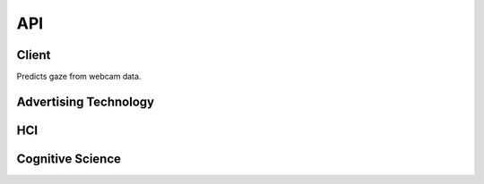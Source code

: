 API
===

.. autosummary::
   :toctree: generated

   client
   adtech
   hci
   cogsci

Client
------------
Predicts gaze from webcam data.

.. py:module:: vytal.client
    
.. py:function:: Client(api_key: str, ipd: float = None)
   :noindex:

   :param api_key: (str) The API key for the Vytal API.
   :param ipd: (float) The inter-pupillary distance of the person in the video. Defaults to None.

.. py:function:: calibrate(save_directory: str = None) -> Union[scipy.interpolate._rbfinterp.RBFInterpolator, str, bytes]
   :module: vytal.client
   :noindex:

   Calibrates your personal gaze tracker with eye-tracking process.

   :param save_directory: (str) The directory to save calibration data to. Calibration data is formatted as '.pkl' file.
   :return: scipy.interpolate._rbfinterp.RBFInterpolator object, a string, or bytes containing calibration data.
   The user will be presented with a calibration task consisting of focusing on spinning triangles at different locations on the screen. For effective calibration, instructions should be followed closely.

.. py:function:: predict_from_video(video_path: str, calib: Union[scipy.interpolate._rbfinterp.RBFInterpolator, str, bytes] = None, eye_frames: bool = False) -> List[Dict[str, torch.Tensor]]
   :module: vytal.client
   :noindex:

   Predicts the gaze of a person in a video file.

   :param video_path: (str) The path to the video file.
   :param calib: (scipy.interpolate._rbfinterp.RBFInterpolator, str, bytes) A calibration object or data used for prediction.
   :param eye_frames: (bool) Whether to return the eye frames (128x128 images used for prediction)
   :return: A list of dictionaries containing the gaze predictions. Each dictionary represents a frame.
   The keys are 'left', 'right', 'le_3d', 're_3d', 'hr', 'ht', 'blinked', 
   and optionally "right_eye_frame" and "left_eye_frame" if eye_frames is True.
   Each key maps to a tensor containing the predictions.

.. py:function:: start_thread(cam_id: int = 0, calib: Union[scipy.interpolate._rbfinterp.RBFInterpolator, str, bytes] = None, verbose: bool = False, show_frame: bool = False, eye_frames: bool = False) -> threading.Thread
    :module: vytal.client
    :noindex:
    
    Starts a thread that continuously predicts the gaze of a person using a webcam in the background of your code's execution.
    
    :param cam_id: (int) The ID of the webcam to use. Defaults to 0 (normally used).
    :param calib: (scipy.interpolate._rbfinterp.RBFInterpolator, str, bytes) A calibration object or data used for prediction.
    :param verbose: (bool) Whether to print the predictions to the console.
    :param show_frame: (bool) Whether to show the webcam feed.
    :param eye_frames: (bool) Whether to return the eye frames (128x128 images used for prediction)
    :return: The thread that is running the prediction loop.

.. py:function:: end_thread(thread: threading.Thread)
    :module: vytal.client
    :noindex:
    
    Ends the thread that is running the prediction loop.
    
    :param thread: The thread to end.
    :return: None

.. py:function:: predict_from_websocket(cam_id: int = 0, calib: Union[scipy.interpolate._rbfinterp.RBFInterpolator, str, bytes] = None, verbose: bool = False, show_frame: bool = False)
    :module: vytal.client
    :noindex:
    
    Asynchronously predicts the gaze of a person using a webcam in real time and returns back the predictions once run is complete/interrupted. 
    
    :param cam_id: (int) The ID of the webcam to use. Defaults to 0 (normally used).
    :param calib: (scipy.interpolate._rbfinterp.RBFInterpolator, str, bytes) A calibration object or data used for prediction.
    :param verbose: (bool) Whether to print the predictions to the console.
    :param show_frame: (bool) Whether to show the webcam feed.
    :return: All predictions during the time running at the end of run.

.. py:function:: real_time_pred(cam_id: int = 0, calib: Union[scipy.interpolate._rbfinterp.RBFInterpolator, str, bytes] = None, verbose: bool = False, show_frame: bool = False)
    :module: vytal.client
    :noindex:
    
    Synchronously runs predict_from_websocket using asyncio. 
    
    :param cam_id: (int) The ID of the webcam to use. Defaults to 0 (normally used).
    :param calib: (scipy.interpolate._rbfinterp.RBFInterpolator, str, bytes) A calibration object or data used for prediction.
    :param verbose: (bool) Whether to print the predictions to the console.
    :param show_frame: (bool) Whether to show the webcam feed.
    :return: Real-time predictions during the time running.

Advertising Technology
------------

.. py:module:: vytal.adtech

    The module for advertisement testing.


    

.. py:function:: analyze_eye_tracking_data(results, aois, fps, fixation_threshold_sec=0.5, distance_threshold=50)
   :module: vytal.adtech
   :noindex:

   Analyze eye tracking data to calculate metrics for Areas of Interest (AOIs) and general viewing behavior.

   This function processes a series of eye gaze predictions and calculates various metrics
   for predefined Areas of Interest (AOIs) as well as general viewing metrics.

   :param results: A list of dictionaries, each containing a 'PoG' key
                            representing the predicted x and y coordinates of the eye gaze as a tensor.
   :type results: list of dict
   :param aois: A dictionary where keys are AOI names and values are tuples representing
                the bounding rectangle of each AOI in the format (x1, y1, x2, y2).
   :type aois: dict
   :param fps: The frames per second of the recorded eye tracking data.
   :type fps: int
   :param fixation_threshold_sec: Minimum duration in seconds for a gaze point to be considered a fixation.
   :type fixation_threshold_sec: float
   :param distance_threshold: Maximum distance in pixels between consecutive gaze points to be considered part of the same fixation.
   :type distance_threshold: float

   :return: A tuple containing two dictionaries:
            
            1. aoi_metrics: A dictionary with metrics for each AOI:
               
               - 'TFF' (Time to First Fixation): Time in seconds before the AOI was first looked at.
               - 'Fixation_Count': Number of fixations on the AOI.
               - 'Total_Fixation_Duration': Total time in seconds spent looking at the AOI.
               - 'Avg_Fixation_Duration': Average duration of fixations on the AOI in seconds.
               - 'Revisits': Number of times the gaze returned to the AOI after looking elsewhere.
            
            2. general_metrics: A dictionary with general viewing metrics:
               
               - 'Entry_Point': The coordinates (x, y) where the gaze first entered the stimulus.
               - 'Exit_Point': The coordinates (x, y) where the gaze last left the stimulus.
   :rtype: tuple

   .. note::
      - This function assumes that the eye tracking data points are equally spaced in time.
      - The fixation detection uses a simple distance-based threshold method.

   :raises ValueError:
      - If ``results`` or ``aois`` is empty.
      - If ``fps``, ``fixation_threshold``, or ``distance_threshold`` are non-positive.
      - The dictionaries in ``results`` or the ``aois`` are invalid.

.. py:function:: define_aois(image_path: str) -> Dict[str, Tuple[float, float, float, float]]
   :module: vytal.adtech
   :noindex:

   Provides an interactive interface for defining Areas of Interest (AOIs) on an image.

   This function opens a matplotlib window displaying the specified image and allows
   the user to create, select, rename, move, and delete AOIs using mouse interactions
   and GUI buttons.

   :param image_path: Path to the image file on which AOIs will be defined.
   :type image_path: str

   :return: A dictionary where keys are AOI names and values are tuples representing 
            the bounding box of each AOI in the format (x1, y1, x2, y2), where (x1, y1) 
            is the top-left corner and (x2, y2) is the bottom-right corner of the AOI.
   :rtype: Dict[str, Tuple[float, float, float, float]]

   Functionality:

   - Create Mode: Left-click and drag to create a new AOI.
   - Select Mode: Click on an existing AOI to select it.
   - Rename: Type a new name in the text box and click 'Rename' to rename the selected AOI.
   - Delete: Click 'Delete' to remove the selected AOI.
   - Move: Click and drag an existing AOI to move it.
   - Mode Toggle: Use the 'Mode' button to switch between 'Create' and 'Select' modes.
   - Display AOIs: Press 'd' key to display current AOIs in the console.
   - Quit: Press 'q' key or click 'Close' button to finish and close the window.

   .. note::
      - The function will return an empty dictionary if there's an error reading the image file.
      - AOIs are represented as rectangles on the image.
      - The function uses matplotlib for rendering and interaction.

   :raises FileNotFoundError: If the specified image file is not found.
   :raises Exception: For any other error occurring while reading the image file.

.. py:function:: plot_gaze_path(results: List[Dict[str, torch.Tensor]], aois: Dict[str, Tuple[float, float, float, float]], image_path: str)
   :module: vytal.adtech
   :noindex:

   Visualizes the gaze path over the advertisement image.

   This function creates a plot showing the path of the viewer's gaze overlaid on the original image,
   along with the defined Areas of Interest (AOIs).

   :param results: A list of dictionaries, each containing a 'PoG' key
                            representing the predicted x and y coordinates of the eye gaze as a tensor.
   :type results: List[Dict[str, float]]
   :param aois: A dictionary where keys are AOI names and values are tuples representing 
                the bounding box of each AOI in the format (x1, y1, x2, y2).
   :type aois: Dict[str, Tuple[float, float, float, float]]
   :param image_path: Path to the image file used as the background for the visualization.
   :type image_path: str

   The function will:

   1. Load and display the background image.
   2. Plot the gaze path as a continuous line.
   3. Overlay scatter points representing individual gaze positions.
   4. Draw rectangles representing the AOIs.

   .. note::
      - The gaze path is plotted in blue with low opacity for clarity.
      - The scatter points are colored according to their temporal order using a 'cool' colormap.
      - AOIs are drawn as red rectangles with their names labeled.

   :raises FileNotFoundError: If the specified image file is not found.
   :raises Exception: For any other error occurring while reading the image file.

.. py:function:: generate_heatmap(results: List[Dict[str, torch.Tensor]], image_path: str. bins: int = 50)
   :module: vytal.adtech
   :noindex:

   Creates a heatmap of gaze intensity overlaid on the advertisement image.

   This function generates a heatmap visualization of the gaze data, showing areas of high and low
   gaze concentration overlaid on the original image.

   :param results: A list of dictionaries, each containing a 'PoG' key
                            representing the predicted x and y coordinates of the eye gaze as a tensor.
   :type results: List[Dict[str, float]]
   :param image_path: Path to the image file used as the background for the heatmap.
   :type image_path: str
   :param bins: Number of bins to use for the 2D histogram. Default is 50.
   :type bins: int

   The function will:

   1. Load and display the background image.
   2. Create a 2D histogram of the gaze data.
   3. Overlay the heatmap on the image using a 'hot' colormap with partial transparency.
   4. Add a colorbar to show the intensity scale.

   .. note::
      - The function includes error checking for empty results, negative coordinates, and coordinates
        outside the image dimensions.
      - The heatmap uses a 'hot' colormap where red indicates areas of high gaze concentration.

   :raises FileNotFoundError: If the specified image file is not found.
   :raises Exception: For any other error occurring while reading the image file or processing the data.    

.. py:function:: aoi_significance_test(group1_results: List[Dict[str, torch.Tensor]], group2_results: List[Dict[str, torch.Tensor]], aois: Dict[str, Tuple[float, float, float, float]], test: str = 't-test')
   :module: vytal.adtech
   :noindex:

   Performs statistical tests to compare AOI metrics between two groups.

   This function calculates and compares metrics for each Area of Interest (AOI) between two groups
   of gaze data, using either a t-test or Mann-Whitney U test.

   :param group1_results: Gaze data for the first group. Each dict should contain
                                             the 'PoG' key for gaze coordinates.
   :type group1_results: List[Dict[str, float]]
   :param group2_results: Gaze data for the second group. Same format as group1_results.
   :type group2_results: List[Dict[str, float]]
   :param aois: A dictionary where keys are AOI names and values are tuples representing 
                the bounding box of each AOI in the format (x1, y1, x2, y2).
   :type aois: Dict[str, Tuple[float, float, float, float]]
   :param test: Statistical test to use. Either 't-test' or 'mann-whitney'. Default is 't-test'.
   :type test: str

   :return: A dictionary containing the results of the statistical tests for each AOI. Each AOI entry includes:
            
            - 'group1_mean': Mean value for group 1
            - 'group2_mean': Mean value for group 2
            - 'statistic': The test statistic
            - 'p_value': The p-value of the test
   :rtype: Dict

   The function will:

   1. Calculate the proportion of gaze points within each AOI for both groups.
   2. Perform the specified statistical test to compare these proportions between the groups.
   3. Return the results including means, test statistic, and p-value for each AOI.

   .. note::
      - The function assumes that the AOIs and gaze coordinates use the same coordinate system.
      - The choice of test should be based on the nature of your data and experimental design.

   :raises ValueError:
      - If ``group1_results``, ``group2_results``, or ``aois`` is empty.
      - If an invalid test type is used.

.. py:function:: export_metrics_to_csv(aoi_metrics: Dict[str, Dict[str, float]], general_metrics: Dict[str, float], filename: str)
   :module: vytal.adtech
   :noindex:

   Exports calculated metrics to a CSV file for further analysis in other software.

   This function takes the metrics calculated for Areas of Interest (AOIs) and general viewing behavior
   and writes them to a CSV file in a structured format.

   :param aoi_metrics: A nested dictionary where the outer key is the AOI name,
                       and the inner dictionary contains various metrics as key-value pairs.
   :type aoi_metrics: Dict[str, Dict[str, float]]
   :param general_metrics: A dictionary of general metrics that apply to the entire viewing session.
   :type general_metrics: Dict[str, float]
   :param filename: The name of the output CSV file, including path if necessary.
   :type filename: str

   The function will:

   1. Create a new CSV file with the specified filename.
   2. Write AOI metrics, with each row containing the AOI name, metric name, and value.
   3. Write general metrics, with each row containing the metric name and value.

   The CSV structure will be::

       AOI Metrics
       AOI, Metric, Value
       [AOI metrics data]

       General Metrics
       Metric, Value
       [General metrics data]

   .. note::
      - If the file already exists, it will be overwritten.
      - The function uses the csv module to ensure proper CSV formatting.

   :raises IOError: If there's an error writing to the file (e.g., permission denied, disk full).
   :raises ValueError:
      - If ``aoi_metrics`` or ``general_metrics`` is not a dictionary.
      - Filename is not a csv.

HCI
---------

.. py:module:: vytal.hci
    
        The module for Human-Computer Interaction (HCI) testing.

.. py:function:: fixation_detection(gaze_points: List[Tuple[float, float, float], distance_threshold: float=30, time_threshold_ms: float=1500)
   :module: vytal.hci
   :noindex:

   Detects fixations in a series of gaze points using a dispersion-based algorithm.

   This function processes a list of gaze points and identifies fixations based on spatial proximity 
   and temporal duration.

   :param gaze_points: A list of tuples, each containing (x, y, timestamp) of a gaze point.
   :type gaze_points: List[Tuple[float, float, float]]
   :param distance_threshold: Maximum distance (in pixels) between a gaze point and the centroid 
                              of the current fixation to be considered part of that fixation. 
                              Default is 30 pixels.
   :type distance_threshold: float
   :param time_threshold_ms: Minimum duration (in milliseconds) for a group of gaze points to be 
                          considered a fixation. Default is 1500 milliseconds.
   :type time_threshold_ms: float

   :return: A list of detected fixations, where each fixation is represented as a tuple 
            containing ((centroid_x, centroid_y), duration).
   :rtype: List[Tuple[Tuple[float, float], float]]

   The function works as follows:

   1. Iterates through the gaze points.
   2. Groups consecutive points that are within the `distance_threshold` of the current fixation's centroid.
   3. When a point exceeds the distance threshold, it checks if the current group of points meets the `time_threshold_ms`.
   4. If the time threshold is met, it records the fixation and starts a new potential fixation group.
   5. After processing all points, it checks if the last group qualifies as a fixation.

   .. note::
      - This implementation uses a simple dispersion-based algorithm and may not account for more complex eye movement patterns.
      - The choice of `distance_threshold` and `time_threshold_ms` can significantly affect the results and should be tuned based on the specific use case and recording setup.

   :raises ValueError:
      - If ``distance_threshold`` or ``time_threshold_ms`` is non-positive.
      - If ``gaze_points`` is empty or contains invalid data.



.. py:function:: saccade_detection(gaze_points: List[Tuple[float, float, float]], velocity_threshold: float=1000)
   :module: vytal.hci
   :noindex:

   Detects saccades in a series of gaze points using a velocity-based algorithm.

   This function processes a list of gaze points and identifies saccades based on the velocity 
   of eye movement between consecutive points.

   :param gaze_points: A list of tuples, each containing (x, y, timestamp) of a gaze point. 
                       Timestamp is expected to be in milliseconds.
   :type gaze_points: List[Tuple[float, float, float]]
   :param velocity_threshold: Minimum velocity (in pixels per second) for an eye movement 
                              to be considered a saccade. Default is 1000 pixels/second.
   :type velocity_threshold: float

   :return: A list of detected saccades, where each saccade is represented as a dictionary 
            containing start_point, end_point, duration, amplitude, peak_velocity, and average_velocity.
   :rtype: List[Dict[str, Union[Tuple[float, float, float], float]]]

   The function works as follows:

   1. Iterates through the gaze points, calculating the velocity between consecutive points.
   2. When the velocity exceeds the threshold, it starts or continues a saccade.
   3. When the velocity drops below the threshold, it ends the current saccade (if any).
   4. For each saccade, it calculates:
      - Start and end points
      - Duration (in milliseconds)
      - Amplitude (total distance traveled)
      - Peak velocity
      - Average velocity

   .. note::
      - This implementation uses a simple velocity-based algorithm and may not account for more complex eye movement patterns.
      - The choice of `velocity_threshold` can significantly affect the results and should be tuned based on the specific use case and recording setup.
      - The function assumes that timestamps are in milliseconds and converts them to seconds for velocity calculations.

   :raises ValueError
      - If ``velocity_threshold`` is non-positive.
      - If ``gaze_points`` is empty or contains invalid data.

.. py:function:: detect_smooth_pursuit(gaze_points: List[Tuple[float, float, float]], time_window: int=100, velocity_threshold: float=30, direction_threshold: float=30)
   :module: vytal.hci
   :noindex:

   Detect smooth pursuit movements in a sequence of gaze points.

   This function analyzes a series of gaze points to identify segments that represent smooth pursuit eye movements,
   based on velocity and direction consistency over a specified time window.

   :param gaze_points: A list of tuples, each containing (x, y, timestamp) of a gaze point.
                       Timestamp is expected to be in milliseconds.
   :type gaze_points: List[Tuple[float, float, float]]
   :param time_window: Minimum duration (in milliseconds) for a segment to be considered smooth pursuit.
                       Default is 100 ms.
   :type time_window: int
   :param velocity_threshold: Maximum velocity (in pixels per second) for an eye movement 
                              to be considered smooth pursuit. Default is 30 pixels/second.
   :type velocity_threshold: float
   :param direction_threshold: Maximum change in direction (in degrees) allowed between consecutive
                               gaze points to be considered part of the same smooth pursuit.
                               Default is 30 degrees.
   :type direction_threshold: float

   :return: A list of detected smooth pursuit segments, where each segment is represented 
            as a tuple containing (start_index, end_index, duration).
   :rtype: List[Tuple[int, int, float]]

   The function works as follows:

   1. Iterates through the gaze points, calculating velocity and direction between consecutive points.
   2. Identifies continuous segments where:
      - The velocity remains below the `velocity_threshold`
      - The change in direction remains below the `direction_threshold`
      - The duration of the segment is at least `time_window`
   3. Records each qualifying segment as a smooth pursuit movement.

   .. note::
      - This implementation uses a simple algorithm based on velocity and direction consistency.
      - The choice of `velocity_threshold`, `direction_threshold`, and `time_window` can significantly 
        affect the results and should be tuned based on the specific use case and recording setup.
      - The function assumes that timestamps in `gaze_points` are in milliseconds.

   :raises ValueError:
      - If ``time_window``, ``velocity_threshold``, or ``direction_threshold`` is non-positive.
      - If ``gaze_points`` is empty or contains invalid data.

Cognitive Science
---------

.. py:module:: vytal.cogsci
    
        The module for Cognitive Science testing.
    
.. py:function:: EyeTrackingAnalyzer(data: List[Dict], sampling_rate: float)
   :noindex:

   :param data: (List[Dict]) A list of dictionaries containing eye tracking data.
   :param sampling_rate: (float) The sampling rate of the eye tracking data in Hz.

.. py:function:: detect_saccades(data: List[Dict], sampling_rate: float, velocity_threshold: float = 30, min_duration: float = 30, accel_threshold: float = 0, angle_type: str = 'face') -> Dict[str, List[Dict]]
   :module: vytal.cogsci
   :noindex:

   Detects saccades in eye tracking data for both left and right eyes.

    This function processes eye tracking data to identify saccades based on velocity and acceleration thresholds. It calculates velocities and accelerations from the eye angle data, detects potential saccades, and then filters and refines these detections to produce a final list of saccades for each eye.

   :param data: (List[Dict]) A list of dictionaries containing eye tracking data. Each dictionary should have keys 'time', 'left', 'right', 'face' (angles in radians).
   :param sampling_rate: (float) The sampling rate of the eye tracking data in Hz.
   :param velocity_threshold: (float, optional) The minimum peak velocity in deg/sec to consider a saccade. Defaults to 30 deg/sec.
   :param min_duration: (float, optional) The minimum duration of a saccade in milliseconds. Defaults to 30 ms.
   :param accel_threshold: (float, optional) The minimum peak acceleration in deg/sec^2 to consider a saccade. Defaults to 0 deg/sec^2 (no acceleration filtering).
   :param angle_type: (str, optional) The type of angle to use for saccade detection. Can be 'face', 'left', or 'right'. Defaults to 'face'.

   :return: A dictionary with keys 'left' and 'right', each containing a list of
        dictionaries. Each dictionary represents a detected saccade with the following keys:
            - 'start': Index of saccade start in the original data list
            - 'end': Index of saccade end
            - 'duration': Duration of the saccade in milliseconds
            - 'peak': Index of peak velocity
            - 'peak_velocity': Maximum velocity reached during the saccade (deg/sec)
            - 'amplitude': Change in eye angle during the saccade (degrees)
   :rtype: Dict[str, List[Dict]]

   .. note::
      - This function uses a sophisticated algorithm to detect saccades, including peak detection,
        acceleration thresholding, and removal of overlapping saccades.

   :raises ValueError: If the input data is empty or doesn't contain the required keys.

.. py:function:: detect_fixations(data, dispersion_threshold=1.0, duration_threshold=100, angle_type='face')
   :module: vytal.cogsci
   :noindex:

   Detects fixations in eye tracking data using a dispersion-based algorithm. Fixations are identified as periods where the gaze remains within a defined spatial threshold for a minimum time.

   :param data: (List[Dict]) Eye tracking data with each entry containing
         - 'time' (float): Timestamp in milliseconds.
         - 'POG_x' (float): Gaze position X-coordinate.
         - 'POG_y' (float): Gaze position Y-coordinate.
      Additionally requires 'left', 'right', 'face' if 'angle_type' is specified.
   :param dispersion_threshold: (float) Maximum allowed dispersion in gaze position units to qualify as a fixation.
   :param duration_threshold: (float) Minimum duration in milliseconds for a valid fixation.
   :param angle_type: (str) Specifies which angle data to use for additional fixation info ('face', 'left', 'right').

   :return: A list of dictionaries, each of which represents a detected fixation
        containing
            - 'start_index' (int): Start index of fixation in data.
            - 'end_index' (int): End index of fixation.
            - 'duration' (float): Duration of fixation in milliseconds.
            - 'centroid_x' (float): Average X-coordinate of fixation.
            - 'centroid_y' (float): Average Y-coordinate of fixation.
            - 'dispersion' (float): Calculated dispersion of fixation.
            - 'mean_angle' (float): Mean angle during the fixation according to 'angle_type'.
   :rtype: List[Dict]

   :raises ValueError: If data is empty or missing required keys.
    


